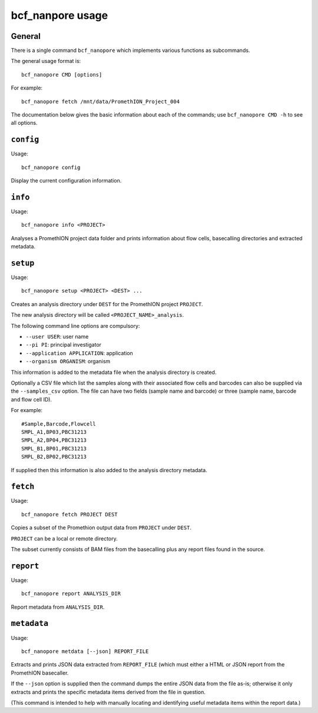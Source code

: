 =================
bcf_nanpore usage
=================

-------
General
-------

There is a single command ``bcf_nanopore`` which implements various
functions as subcommands.

The general usage format is:

::

   bcf_nanopore CMD [options]

For example:

::

   bcf_nanopore fetch /mnt/data/PromethION_Project_004

The documentation below gives the basic information about each of
the commands; use ``bcf_nanopore CMD -h`` to see all options.

----------
``config``
----------

Usage:

::

   bcf_nanopore config

Display the current configuration information.

--------
``info``
--------

Usage:

::

   bcf_nanopore info <PROJECT>

Analyses a PromethION project data folder and prints information
about flow cells, basecalling directories and extracted metadata.

---------
``setup``
---------

Usage:

::

   bcf_nanopore setup <PROJECT> <DEST> ...

Creates an analysis directory under ``DEST`` for the PromethION
project ``PROJECT``.

The new analysis directory will be called ``<PROJECT_NAME>_analysis``.

The following command line options are compulsory:

* ``--user USER``: user name
* ``--pi PI``: principal investigator
* ``--application APPLICATION``: application
* ``--organism ORGANISM``: organism

This information is added to the metadata file when the analysis
directory is created.

Optionally a CSV file which list the samples along with their
associated flow cells and barcodes can also be supplied via the
``--samples_csv`` option. The file can have two fields (sample
name and barcode) or three (sample name, barcode and flow cell ID).

For example:

::

   #Sample,Barcode,Flowcell
   SMPL_A1,BP03,PBC31213
   SMPL_A2,BP04,PBC31213
   SMPL_B1,BP01,PBC31213
   SMPL_B2,BP02,PBC31213
   
If supplied then this information is also added to the analysis
directory metadata.

---------
``fetch``
---------

Usage:

::

   bcf_nanopore fetch PROJECT DEST
   
Copies a subset of the Promethion output data from ``PROJECT``
under ``DEST``.

``PROJECT`` can be a local or remote directory.

The subset currently consists of BAM files from the basecalling
plus any report files found in the source.

----------
``report``
----------

Usage:

::

   bcf_nanopore report ANALYSIS_DIR

Report metadata from ``ANALYSIS_DIR``.

------------
``metadata``
------------

Usage:

::

   bcf_nanopore metdata [--json] REPORT_FILE

Extracts and prints JSON data extracted from ``REPORT_FILE``
(which must either a HTML or JSON report from the PromethION
basecaller.

If the ``--json`` option is supplied then the command dumps
the entire JSON data from the file as-is; otherwise it only
extracts and prints the specific metadata items derived from
the file in question.

(This command is intended to help with manually locating and
identifying useful metadata items within the report data.)

